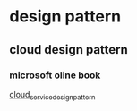 * design pattern
** cloud design pattern
*** microsoft oline book
[[https://docs.microsoft.com/zh-tw/azure/architecture/patterns/][cloud_service_design_pattern]]
